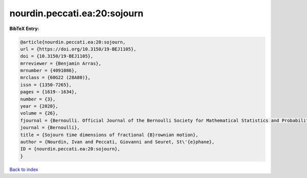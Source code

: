 nourdin.peccati.ea:20:sojourn
=============================

.. :cite:t:`nourdin.peccati.ea:20:sojourn`

.. bibliography:: ../../All.bib

**BibTeX Entry:**

.. code-block:: bibtex

   @article{nourdin.peccati.ea:20:sojourn,
   url = {https://doi.org/10.3150/19-BEJ1105},
   doi = {10.3150/19-BEJ1105},
   mrreviewer = {Benjamin Arras},
   mrnumber = {4091086},
   mrclass = {60G22 (28A80)},
   issn = {1350-7265},
   pages = {1619--1634},
   number = {3},
   year = {2020},
   volume = {26},
   fjournal = {Bernoulli. Official Journal of the Bernoulli Society for Mathematical Statistics and Probability},
   journal = {Bernoulli},
   title = {Sojourn time dimensions of fractional {B}rownian motion},
   author = {Nourdin, Ivan and Peccati, Giovanni and Seuret, St\'{e}phane},
   ID = {nourdin.peccati.ea:20:sojourn},
   }

`Back to index <../index>`_
